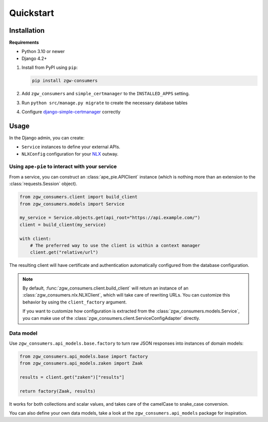 Quickstart
==========

Installation
------------

**Requirements**

* Python 3.10 or newer
* Django 4.2+

1. Install from PyPI using ``pip``:

   .. code-block:: bash

      pip install zgw-consumers

2. Add ``zgw_consumers`` and ``simple_certmanager`` to the ``INSTALLED_APPS`` setting.
3. Run ``python src/manage.py migrate`` to create the necessary database tables
4. Configure `django-simple-certmanager <https://django-simple-certmanager.readthedocs.io/en/latest/quickstart.html>`_
   correctly


Usage
-----

In the Django admin, you can create:

* ``Service`` instances to define your external APIs.
* ``NLXConfig`` configuration for your `NLX <https://nlx.io/>`_ outway.

Using ``ape-pie`` to interact with your service
***********************************************

From a service, you can construct an :class:`ape_pie.APIClient` instance
(which is nothing more than an extension to the :class:`requests.Session` object).

.. code-block:: python

    from zgw_consumers.client import build_client
    from zgw_consumers.models import Service

    my_service = Service.objects.get(api_root="https://api.example.com/")
    client = build_client(my_service)

    with client:
        # The preferred way to use the client is within a context manager
        client.get("relative/url")

The resulting client will have certificate and authentication automatically configured from the database configuration.

.. note::

    By default, :func:`zgw_consumers.client.build_client` will return an instance of an :class:`zgw_consumers.nlx.NLXClient`, which will take care of rewriting URLs.
    You can customize this behavior by using the ``client_factory`` argument.

    If you want to customize how configuration is extracted from the :class:`zgw_consumers.models.Service`, you can
    make use of the :class:`zgw_consumers.client.ServiceConfigAdapter` directly.


Data model
**********

Use ``zgw_consumers.api_models.base.factory`` to turn raw JSON responses into instances
of domain models:

.. code-block:: python

    from zgw_consumers.api_models.base import factory
    from zgw_consumers.api_models.zaken import Zaak

    results = client.get("zaken")["results"]

    return factory(Zaak, results)

It works for both collections and scalar values, and takes care of the camelCase to
snake_case conversion.

You can also define your own data models, take a look at the ``zgw_consumers.api_models``
package for inspiration.
